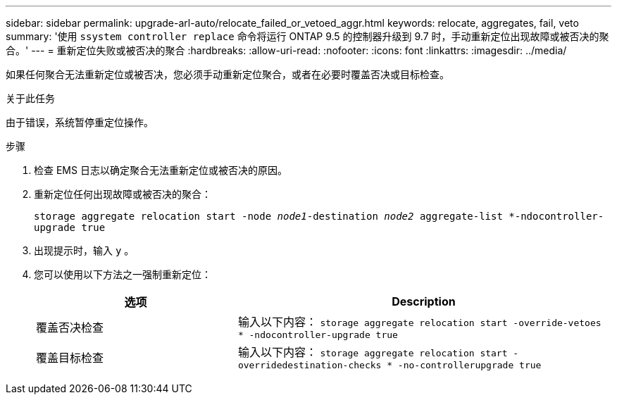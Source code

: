 ---
sidebar: sidebar 
permalink: upgrade-arl-auto/relocate_failed_or_vetoed_aggr.html 
keywords: relocate, aggregates, fail, veto 
summary: '使用 `ssystem controller replace` 命令将运行 ONTAP 9.5 的控制器升级到 9.7 时，手动重新定位出现故障或被否决的聚合。' 
---
= 重新定位失败或被否决的聚合
:hardbreaks:
:allow-uri-read: 
:nofooter: 
:icons: font
:linkattrs: 
:imagesdir: ../media/


[role="lead"]
如果任何聚合无法重新定位或被否决，您必须手动重新定位聚合，或者在必要时覆盖否决或目标检查。

.关于此任务
由于错误，系统暂停重定位操作。

.步骤
. 检查 EMS 日志以确定聚合无法重新定位或被否决的原因。
. 重新定位任何出现故障或被否决的聚合：
+
`storage aggregate relocation start -node _node1_-destination _node2_ aggregate-list *-ndocontroller-upgrade true`

. 出现提示时，输入 `y` 。
. 您可以使用以下方法之一强制重新定位：
+
[cols="35,65"]
|===
| 选项 | Description 


| 覆盖否决检查 | 输入以下内容： `storage aggregate relocation start -override-vetoes * -ndocontroller-upgrade true` 


| 覆盖目标检查 | 输入以下内容： `storage aggregate relocation start -overridedestination-checks * -no-controllerupgrade true` 
|===

